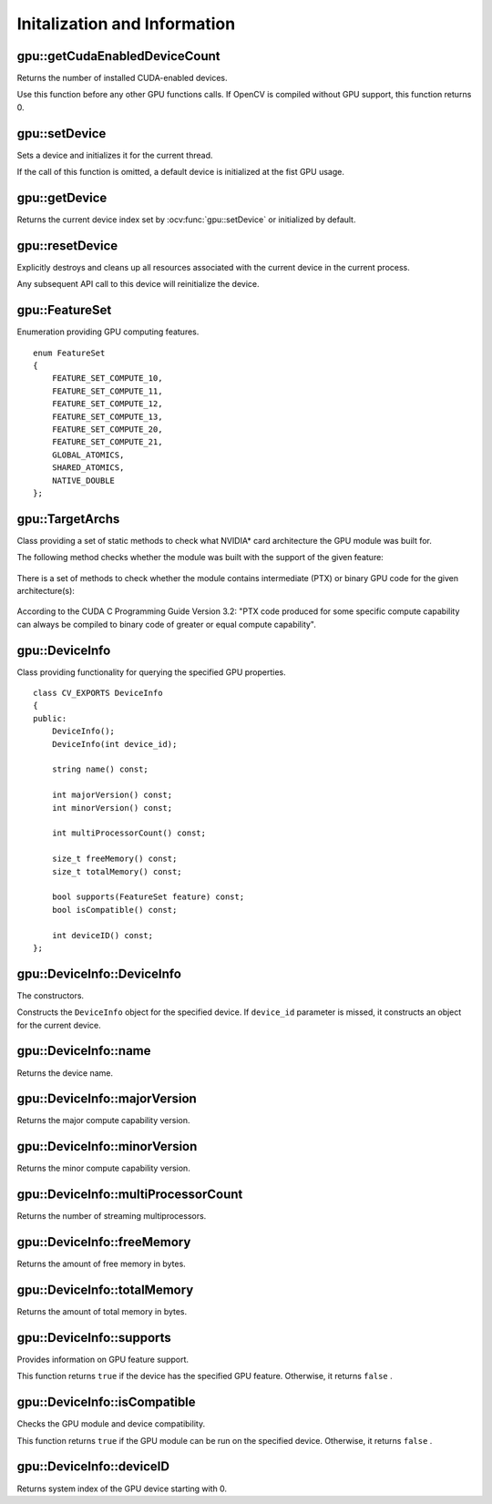 Initalization and Information
=============================

.. highlight:: cpp



gpu::getCudaEnabledDeviceCount
------------------------------
Returns the number of installed CUDA-enabled devices.

.. ocv:function:: int gpu::getCudaEnabledDeviceCount()

Use this function before any other GPU functions calls. If OpenCV is compiled without GPU support, this function returns 0.



gpu::setDevice
--------------
Sets a device and initializes it for the current thread.

.. ocv:function:: void gpu::setDevice(int device)

    :param device: System index of a GPU device starting with 0.

If the call of this function is omitted, a default device is initialized at the fist GPU usage.



gpu::getDevice
--------------
Returns the current device index set by :ocv:func:`gpu::setDevice` or initialized by default.

.. ocv:function:: int gpu::getDevice()



gpu::resetDevice
----------------
Explicitly destroys and cleans up all resources associated with the current device in the current process.

.. ocv:function:: void gpu::resetDevice()

Any subsequent API call to this device will reinitialize the device.



gpu::FeatureSet
---------------
Enumeration providing GPU computing features. ::

    enum FeatureSet
    {
        FEATURE_SET_COMPUTE_10,
        FEATURE_SET_COMPUTE_11,
        FEATURE_SET_COMPUTE_12,
        FEATURE_SET_COMPUTE_13,
        FEATURE_SET_COMPUTE_20,
        FEATURE_SET_COMPUTE_21,
        GLOBAL_ATOMICS,
        SHARED_ATOMICS,
        NATIVE_DOUBLE
    };


gpu::TargetArchs
----------------
.. ocv:class:: gpu::TargetArchs

Class providing a set of static methods to check what NVIDIA* card architecture the GPU module was built for.

The following method checks whether the module was built with the support of the given feature:

    .. ocv:function:: static bool gpu::TargetArchs::builtWith( FeatureSet feature_set )

        :param feature_set: Features to be checked. See :ocv:class:`gpu::FeatureSet`.

There is a set of methods to check whether the module contains intermediate (PTX) or binary GPU code for the given architecture(s):

    .. ocv:function:: static bool gpu::TargetArchs::has(int major, int minor)

    .. ocv:function:: static bool gpu::TargetArchs::hasPtx(int major, int minor)

    .. ocv:function:: static bool gpu::TargetArchs::hasBin(int major, int minor)

    .. ocv:function:: static bool gpu::TargetArchs::hasEqualOrLessPtx(int major, int minor)

    .. ocv:function:: static bool gpu::TargetArchs::hasEqualOrGreater(int major, int minor)

    .. ocv:function:: static bool gpu::TargetArchs::hasEqualOrGreaterPtx(int major, int minor)

    .. ocv:function:: static bool gpu::TargetArchs::hasEqualOrGreaterBin(int major, int minor)

        :param major: Major compute capability version.

        :param minor: Minor compute capability version.

According to the CUDA C Programming Guide Version 3.2: "PTX code produced for some specific compute capability can always be compiled to binary code of greater or equal compute capability".



gpu::DeviceInfo
---------------
.. ocv:class:: gpu::DeviceInfo

Class providing functionality for querying the specified GPU properties. ::

    class CV_EXPORTS DeviceInfo
    {
    public:
        DeviceInfo();
        DeviceInfo(int device_id);

        string name() const;

        int majorVersion() const;
        int minorVersion() const;

        int multiProcessorCount() const;

        size_t freeMemory() const;
        size_t totalMemory() const;

        bool supports(FeatureSet feature) const;
        bool isCompatible() const;

        int deviceID() const;
    };



gpu::DeviceInfo::DeviceInfo
---------------------------
The constructors.

.. ocv:function:: gpu::DeviceInfo::DeviceInfo()

.. ocv:function:: gpu::DeviceInfo::DeviceInfo(int device_id)

    :param device_id: System index of the GPU device starting with 0.

Constructs the ``DeviceInfo`` object for the specified device. If ``device_id`` parameter is missed, it constructs an object for the current device.



gpu::DeviceInfo::name
---------------------
Returns the device name.

.. ocv:function:: string gpu::DeviceInfo::name() const



gpu::DeviceInfo::majorVersion
-----------------------------
Returns the major compute capability version.

.. ocv:function:: int gpu::DeviceInfo::majorVersion()



gpu::DeviceInfo::minorVersion
-----------------------------
Returns the minor compute capability version.

.. ocv:function:: int gpu::DeviceInfo::minorVersion()



gpu::DeviceInfo::multiProcessorCount
------------------------------------
Returns the number of streaming multiprocessors.

.. ocv:function:: int gpu::DeviceInfo::multiProcessorCount()



gpu::DeviceInfo::freeMemory
---------------------------
Returns the amount of free memory in bytes.

.. ocv:function:: size_t gpu::DeviceInfo::freeMemory()



gpu::DeviceInfo::totalMemory
----------------------------
Returns the amount of total memory in bytes.

.. ocv:function:: size_t gpu::DeviceInfo::totalMemory()



gpu::DeviceInfo::supports
-------------------------
Provides information on GPU feature support.

.. ocv:function:: bool gpu::DeviceInfo::supports( FeatureSet feature_set ) const

    :param feature_set: Features to be checked. See :ocv:class:`gpu::FeatureSet`.

This function returns ``true`` if the device has the specified GPU feature. Otherwise, it returns ``false`` .



gpu::DeviceInfo::isCompatible
-----------------------------
Checks the GPU module and device compatibility.

.. ocv:function:: bool gpu::DeviceInfo::isCompatible()

This function returns ``true`` if the GPU module can be run on the specified device. Otherwise, it returns ``false`` .



gpu::DeviceInfo::deviceID
-------------------------
Returns system index of the GPU device starting with 0.

.. ocv:function:: int gpu::DeviceInfo::deviceID()
